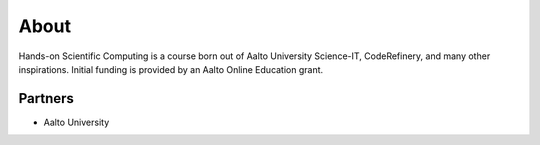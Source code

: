 About
=====

Hands-on Scientific Computing is a course born out of Aalto University
Science-IT, CodeRefinery, and many other inspirations.  Initial
funding is provided by an Aalto Online Education grant.

Partners
--------

* Aalto University
